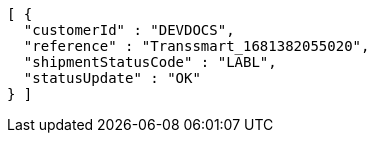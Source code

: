 [source,json,options="nowrap"]
----
[ {
  "customerId" : "DEVDOCS",
  "reference" : "Transsmart_1681382055020",
  "shipmentStatusCode" : "LABL",
  "statusUpdate" : "OK"
} ]
----